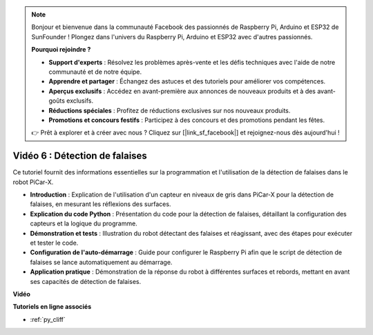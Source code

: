 .. note::

    Bonjour et bienvenue dans la communauté Facebook des passionnés de Raspberry Pi, Arduino et ESP32 de SunFounder ! Plongez dans l'univers du Raspberry Pi, Arduino et ESP32 avec d'autres passionnés.

    **Pourquoi rejoindre ?**

    - **Support d'experts** : Résolvez les problèmes après-vente et les défis techniques avec l'aide de notre communauté et de notre équipe.
    - **Apprendre et partager** : Échangez des astuces et des tutoriels pour améliorer vos compétences.
    - **Aperçus exclusifs** : Accédez en avant-première aux annonces de nouveaux produits et à des avant-goûts exclusifs.
    - **Réductions spéciales** : Profitez de réductions exclusives sur nos nouveaux produits.
    - **Promotions et concours festifs** : Participez à des concours et des promotions pendant les fêtes.

    👉 Prêt à explorer et à créer avec nous ? Cliquez sur [|link_sf_facebook|] et rejoignez-nous dès aujourd'hui !

Vidéo 6 : Détection de falaises
===================================

Ce tutoriel fournit des informations essentielles sur la programmation et l'utilisation de la détection de falaises dans le robot PiCar-X.

* **Introduction** : Explication de l'utilisation d'un capteur en niveaux de gris dans PiCar-X pour la détection de falaises, en mesurant les réflexions des surfaces.
* **Explication du code Python** : Présentation du code pour la détection de falaises, détaillant la configuration des capteurs et la logique du programme.
* **Démonstration et tests** : Illustration du robot détectant des falaises et réagissant, avec des étapes pour exécuter et tester le code.
* **Configuration de l'auto-démarrage** : Guide pour configurer le Raspberry Pi afin que le script de détection de falaises se lance automatiquement au démarrage.
* **Application pratique** : Démonstration de la réponse du robot à différentes surfaces et rebords, mettant en avant ses capacités de détection de falaises.

**Vidéo**

.. raw:: html

    <iframe width="700" height="500" src="https://www.youtube.com/embed/7-sJsRaBI8Q?si=QVsHZ9oEwLEwRUE5" title="YouTube video player" frameborder="0" allow="accelerometer; autoplay; clipboard-write; encrypted-media; gyroscope; picture-in-picture; web-share" allowfullscreen></iframe>

**Tutoriels en ligne associés**

* :ref:`py_cliff`
